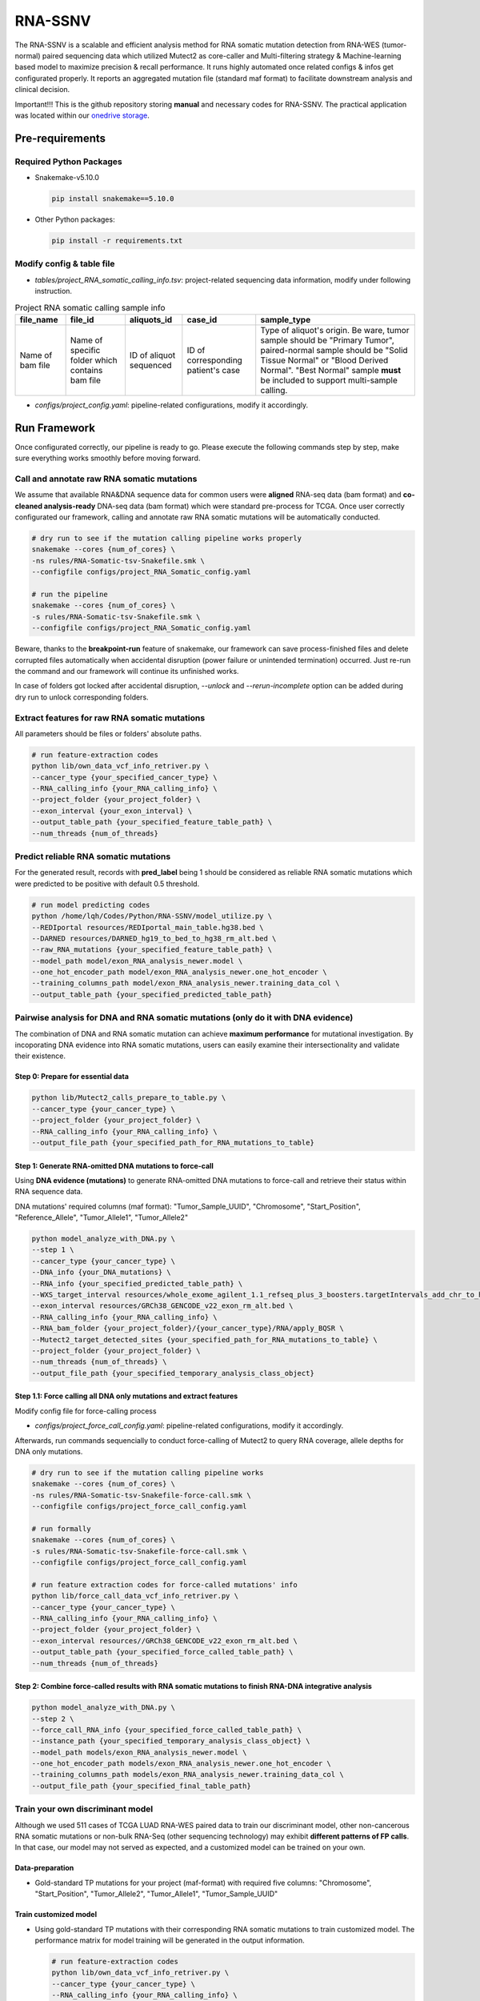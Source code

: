 RNA-SSNV
=======================================================

The RNA-SSNV is a scalable and efficient analysis method for RNA somatic mutation detection from RNA-WES (tumor-normal) paired sequencing data which utilized Mutect2 as core-caller and Multi-filtering strategy & Machine-learning based model to maximize precision & recall performance. It runs highly automated once related configs & infos get configurated properly. It reports an aggregated mutation file (standard maf format) to facilitate downstream analysis and clinical decision. 

Important!!! This is the github repository storing **manual** and necessary codes for RNA-SSNV. The practical application was located within our `onedrive storage <https://github.com/broadinstitute/gatk/releases/download/4.1.6.0/gatk-4.1.6.0.zip>`_. 

.. image:: ./media/Github_code_structure_low_resolution.png
   :alt: RNA-SSNV Framework
   :align: center

Pre-requirements
~~~~~~~~~~~~~~~~~

Required Python Packages
--------------------------

- Snakemake-v5.10.0

  .. code:: sh

    pip install snakemake==5.10.0

- Other Python packages: 

  .. code:: sh

    pip install -r requirements.txt


Modify config & table file
---------------------------

- *tables/project_RNA_somatic_calling_info.tsv*: project-related sequencing data information, modify under following instruction.

.. list-table:: Project RNA somatic calling  sample info
    :widths: auto
    :header-rows: 1
    :align: center

    * - file_name
      - file_id
      - aliquots_id
      - case_id
      - sample_type
    * - Name of bam file
      - Name of specific folder which contains bam file
      - ID of aliquot sequenced
      - ID of corresponding patient's case
      - Type of aliquot's origin. Be ware, tumor sample should be "Primary Tumor", paired-normal sample should be "Solid Tissue Normal" or "Blood Derived Normal". "Best Normal" sample **must** be included to support multi-sample calling. 

- *configs/project_config.yaml*: pipeline-related configurations, modify it accordingly. 

Run Framework
~~~~~~~~~~~~~~~

Once configurated correctly, our pipeline is ready to go. Please execute the following commands step by step, make sure everything works smoothly before moving forward. 

Call and annotate raw RNA somatic mutations
-----------------------------------------------

We assume that available RNA&DNA sequence data for common users were **aligned** RNA-seq data (bam format) and **co-cleaned analysis-ready** DNA-seq data (bam format) which were standard pre-process for TCGA. Once user correctly configurated our framework, calling and annotate raw RNA somatic mutations will be automatically conducted. 

.. code:: sh
    
    # dry run to see if the mutation calling pipeline works properly
    snakemake --cores {num_of_cores} \
    -ns rules/RNA-Somatic-tsv-Snakefile.smk \
    --configfile configs/project_RNA_Somatic_config.yaml

    # run the pipeline
    snakemake --cores {num_of_cores} \
    -s rules/RNA-Somatic-tsv-Snakefile.smk \
    --configfile configs/project_RNA_Somatic_config.yaml

Beware, thanks to the **breakpoint-run** feature of snakemake, our framework can save process-finished files and delete corrupted files automatically when accidental disruption (power failure or unintended termination) occurred. Just re-run the command and our framework will continue its unfinished works. 

In case of folders got locked after accidental disruption, *--unlock* and *--rerun-incomplete* option can be added during dry run to unlock corresponding folders.

Extract features for raw RNA somatic mutations
-----------------------------------------------

All parameters should be files or folders' absolute paths. 

.. code:: sh

    # run feature-extraction codes
    python lib/own_data_vcf_info_retriver.py \
    --cancer_type {your_specified_cancer_type} \
    --RNA_calling_info {your_RNA_calling_info} \
    --project_folder {your_project_folder} \
    --exon_interval {your_exon_interval} \
    --output_table_path {your_specified_feature_table_path} \
    --num_threads {num_of_threads}

Predict reliable RNA somatic mutations
------------------------------------------

For the generated result, records with **pred_label** being 1 should be considered as reliable RNA somatic mutations which were predicted to be positive with default 0.5 threshold. 

.. code:: sh

    # run model predicting codes
    python /home/lqh/Codes/Python/RNA-SSNV/model_utilize.py \
    --REDIportal resources/REDIportal_main_table.hg38.bed \
    --DARNED resources/DARNED_hg19_to_bed_to_hg38_rm_alt.bed \
    --raw_RNA_mutations {your_specified_feature_table_path} \
    --model_path model/exon_RNA_analysis_newer.model \
    --one_hot_encoder_path model/exon_RNA_analysis_newer.one_hot_encoder \
    --training_columns_path model/exon_RNA_analysis_newer.training_data_col \
    --output_table_path {your_specified_predicted_table_path}

Pairwise analysis for DNA and RNA somatic mutations (only do it with DNA evidence)
----------------------------------------------------------------------------------------

The combination of DNA and RNA somatic mutation can achieve **maximum performance** for mutational investigation. By incoporating DNA evidence into RNA somatic mutations, users can easily examine their intersectionality and validate their existence. 

Step 0: Prepare for essential data
^^^^^^^^^^^^^^^^^^^^^^^^^^^^^^^^^^^^^^

.. code:: sh

    python lib/Mutect2_calls_prepare_to_table.py \
    --cancer_type {your_cancer_type} \
    --project_folder {your_project_folder} \
    --RNA_calling_info {your_RNA_calling_info} \
    --output_file_path {your_specified_path_for_RNA_mutations_to_table}

Step 1: Generate RNA-omitted DNA mutations to force-call
^^^^^^^^^^^^^^^^^^^^^^^^^^^^^^^^^^^^^^^^^^^^^^^^^^^^^^^^^^^^^

Using **DNA evidence (mutations)** to generate RNA-omitted DNA mutations to force-call and retrieve their status within RNA sequence data. 

DNA mutations' required columns (maf format): "Tumor_Sample_UUID", "Chromosome", "Start_Position", "Reference_Allele", "Tumor_Allele1", "Tumor_Allele2"

.. code:: sh

    python model_analyze_with_DNA.py \
    --step 1 \
    --cancer_type {your_cancer_type} \
    --DNA_info {your_DNA_mutations} \
    --RNA_info {your_specified_predicted_table_path} \
    --WXS_target_interval resources/whole_exome_agilent_1.1_refseq_plus_3_boosters.targetIntervals_add_chr_to_hg38_rm_alt.bed \
    --exon_interval resources/GRCh38_GENCODE_v22_exon_rm_alt.bed \
    --RNA_calling_info {your_RNA_calling_info} \
    --RNA_bam_folder {your_project_folder}/{your_cancer_type}/RNA/apply_BQSR \
    --Mutect2_target_detected_sites {your_specified_path_for_RNA_mutations_to_table} \
    --project_folder {your_project_folder} \
    --num_threads {num_of_threads} \
    --output_file_path {your_specified_temporary_analysis_class_object}

Step 1.1: Force calling all DNA only mutations and extract features
^^^^^^^^^^^^^^^^^^^^^^^^^^^^^^^^^^^^^^^^^^^^^^^^^^^^^^^^^^^^^^^^^^^^^^^^^^^^^^^^^^

Modify config file for force-calling process

- *configs/project_force_call_config.yaml*: pipeline-related configurations, modify it accordingly. 

Afterwards, run commands sequencially to conduct force-calling of Mutect2 to query RNA coverage, allele depths for DNA only mutations.

.. code:: sh
    
    # dry run to see if the mutation calling pipeline works
    snakemake --cores {num_of_cores} \
    -ns rules/RNA-Somatic-tsv-Snakefile-force-call.smk \
    --configfile configs/project_force_call_config.yaml

    # run formally
    snakemake --cores {num_of_cores} \
    -s rules/RNA-Somatic-tsv-Snakefile-force-call.smk \
    --configfile configs/project_force_call_config.yaml

    # run feature extraction codes for force-called mutations' info
    python lib/force_call_data_vcf_info_retriver.py \
    --cancer_type {your_cancer_type} \
    --RNA_calling_info {your_RNA_calling_info} \
    --project_folder {your_project_folder} \
    --exon_interval resources//GRCh38_GENCODE_v22_exon_rm_alt.bed \
    --output_table_path {your_specified_force_called_table_path} \
    --num_threads {num_of_threads}


Step 2: Combine force-called results with RNA somatic mutations to finish RNA-DNA integrative analysis
^^^^^^^^^^^^^^^^^^^^^^^^^^^^^^^^^^^^^^^^^^^^^^^^^^^^^^^^^^^^^^^^^^^^^^^^^^^^^^^^^^^^^^^^^^^^^^^^^^^^^^^^^^^^^^^^^^^^^^^^^

.. code:: py

    python model_analyze_with_DNA.py \
    --step 2 \
    --force_call_RNA_info {your_specified_force_called_table_path} \
    --instance_path {your_specified_temporary_analysis_class_object} \
    --model_path models/exon_RNA_analysis_newer.model \
    --one_hot_encoder_path models/exon_RNA_analysis_newer.one_hot_encoder \
    --training_columns_path models/exon_RNA_analysis_newer.training_data_col \
    --output_file_path {your_specified_final_table_path}

Train your own discriminant model
----------------------------------------------------------------------------------------

Although we used 511 cases of TCGA LUAD RNA-WES paired data to train our discriminant model, other non-cancerous RNA somatic mutations or non-bulk RNA-Seq (other sequencing technology) may exhibit **different patterns of FP calls**. In that case, our model may not served as expected, and a customized model can be trained on your own. 

Data-preparation
^^^^^^^^^^^^^^^^^^^

- Gold-standard TP mutations for your project (maf-format) with required five columns: "Chromosome", "Start_Position", "Tumor_Allele2", "Tumor_Allele1", "Tumor_Sample_UUID"

Train customized model
^^^^^^^^^^^^^^^^^^^^^^^^^^

- Using gold-standard TP mutations with their corresponding RNA somatic mutations to train customized model. The performance matrix for model training will be generated in the output information. 

  .. code:: sh
    
    # run feature-extraction codes
    python lib/own_data_vcf_info_retriver.py \
    --cancer_type {your_cancer_type} \
    --RNA_calling_info {your_RNA_calling_info} \
    --project_folder {your_project_folder} \
    --exon_interval resources/GRCh38_GENCODE_v22_exon_rm_alt.bed \
    --output_table_path {your_specified_feature_table_path} \
    --num_threads {num_of_threads}

    # train your own model
    python own_model_construct.py \
    --REDIportal resources/REDIportal_main_table.hg38.bed \
    --DARNED resources/DARNED_hg19_to_bed_to_hg38_rm_alt.bed \
    --raw_RNA_mutations {your_specified_feature_table_path} \
    --DNA_mutations {your_DNA_mutations} \
    --model_folder_path {your_specified_folder_path_to_store_trained_model}

Utilize customized model
^^^^^^^^^^^^^^^^^^^^^^^^^^

- Back to the beginning of our pipeline, edit the **model** absolute path, start our framework and good to go!

Output folders & files
~~~~~~~~~~~~~~~~~~~~~~~~~~

The pipeline outputs several folders containing intermediate files and **final** project-level mutations annotation file (following standard maf format). Here, we detailly describe the `results/` folder's schema. 

Sequencing data pre-process
------------------------------

- *results/project_name/RNA/marked_duplicates*: temporary folder containing MarkDuplicates tool's output.
- *results/project_name/RNA/splited_n_cigar_reads*: temporary folder containing SplitNCigarReads tool's output.
- `results/project_name/RNA/base_reclibrate`: temporary folder containing BaseRecalibrate tool's output.
- *results/project_name/RNA/apply_BQSR*: permanent folder containing ApplyBQSR tool's output, **final** files (bam format) used to call RNA somatic mutations, **applicable for other analysis**.

Calling process - called RNA somatic mutation
------------------------------------------------

- *results/project_name/RNA/RNA_somatic_mutation/Mutect2*: permanent folder containing Mutect2 tool's output. 
- *results/project_name/RNA/RNA_somatic_mutation/GetPileupSummaries*: permanent folder containing GetPileupSummaries tool's output (best normal sample's pileup summary info).
- *results/project_name/RNA/RNA_somatic_mutation/FilterMutectCalls*: permanent folder containing FilterMutectCalls tool's output, **final files (vcf format) used to discriminate true RNA somatic mutations**, applicable for other filtering strategy. 
- *results/project_name/RNA/RNA_somatic_mutation/Funcotator/SNP*: permanent folder containing Funcotator's annnotation info for raw RNA SNP calls. 
- *results/project_name/RNA/RNA_somatic_mutation/SelectVariants/SNP_WES_interval*: permanent folder containing raw RNA SNP calls subsetted via given WES target intervals. 
- *results/project_name/RNA/RNA_somatic_mutation/SelectVariants/SNP_WES_interval_exon*: permanent folder containing **final** raw RNA SNP calls subsetted by given WES target intervals and exon regions**.

Pipeline explaination
~~~~~~~~~~~~~~~~~~~~~~~~~

Essential codes
------------------

- *rules/RNA_Somatic-tsv-Snakefile.smk* & *rules/RNA_Somatic-tsv-Snakefile-force-call.smk*: snakemake-style codes to describe our whole RNA somatic mutation calling pipeline (modify at your own risk!!!). 
- *lib/own_data_vcf_info_retriver.py*&*lib/force_call_data_vcf_info_retriver.py*: python codes to extract features (variant, genotype and annotation level) from different data sources. 
- *model_utilize.py*: python codes to predict the probability and labels of given Mutect2 calls. 

Pre-trained models
----------------------

- *models/exon_RNA_analysis_newer.one_hot_encoder*: one-hot encoder which adapted to following model. 
- *models/exon_RNA_analysis_newer.model*: random forest discriminant model trained using whole TCGA LUAD project data. 
- *exon_RNA_analysis_newer.training_data_col*: column names used in model training and prediction

Resource files
------------------

- *resources/whole_exome_agilent_1.1_refseq_plus_3_boosters.targetIntervals_add_chr_to_hg38_rm_alt.bed*: bed-format interval file for paired-normal Whole Exome Sequence(WES) targets. (canonical for TCGA projects)
- *resources/GRCh38_GENCODE_v22_exon_rm_alt.bed*: bed-format interval file for GENCODE v22 exon regions. 